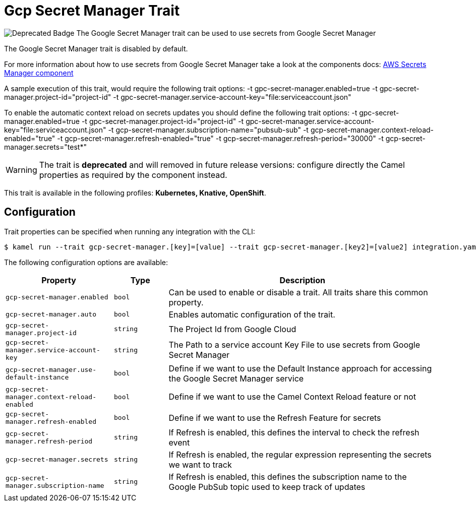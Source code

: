 = Gcp Secret Manager Trait

// Start of autogenerated code - DO NOT EDIT! (badges)
image:https://img.shields.io/badge/2.5.0-white?label=Deprecated&labelColor=C40C0C&color=gray[Deprecated Badge]
// End of autogenerated code - DO NOT EDIT! (badges)
// Start of autogenerated code - DO NOT EDIT! (description)
The Google Secret Manager trait can be used to use secrets from Google Secret Manager

The Google Secret Manager trait is disabled by default.

For more information about how to use secrets from Google Secret Manager take a look at the components docs: xref:components::google-secret-manager-component.adoc[AWS Secrets Manager component]

A sample execution of this trait, would require
the following trait options:
-t gpc-secret-manager.enabled=true -t gpc-secret-manager.project-id="project-id" -t gpc-secret-manager.service-account-key="file:serviceaccount.json"

To enable the automatic context reload on secrets updates you should define
the following trait options:
-t gpc-secret-manager.enabled=true -t gpc-secret-manager.project-id="project-id" -t gpc-secret-manager.service-account-key="file:serviceaccount.json" -t gcp-secret-manager.subscription-name="pubsub-sub" -t gcp-secret-manager.context-reload-enabled="true" -t gcp-secret-manager.refresh-enabled="true" -t gcp-secret-manager.refresh-period="30000" -t gcp-secret-manager.secrets="test*"

WARNING: The trait is **deprecated** and will removed in future release versions: configure directly the Camel properties as required by the component instead.


This trait is available in the following profiles: **Kubernetes, Knative, OpenShift**.

// End of autogenerated code - DO NOT EDIT! (description)
// Start of autogenerated code - DO NOT EDIT! (configuration)
== Configuration

Trait properties can be specified when running any integration with the CLI:
[source,console]
----
$ kamel run --trait gcp-secret-manager.[key]=[value] --trait gcp-secret-manager.[key2]=[value2] integration.yaml
----
The following configuration options are available:

[cols="2m,1m,5a"]
|===
|Property | Type | Description

| gcp-secret-manager.enabled
| bool
| Can be used to enable or disable a trait. All traits share this common property.

| gcp-secret-manager.auto
| bool
| Enables automatic configuration of the trait.

| gcp-secret-manager.project-id
| string
| The Project Id from Google Cloud

| gcp-secret-manager.service-account-key
| string
| The Path to a service account Key File to use secrets from Google Secret Manager

| gcp-secret-manager.use-default-instance
| bool
| Define if we want to use the Default Instance approach for accessing the Google Secret Manager service

| gcp-secret-manager.context-reload-enabled
| bool
| Define if we want to use the Camel Context Reload feature or not

| gcp-secret-manager.refresh-enabled
| bool
| Define if we want to use the Refresh Feature for secrets

| gcp-secret-manager.refresh-period
| string
| If Refresh is enabled, this defines the interval to check the refresh event

| gcp-secret-manager.secrets
| string
| If Refresh is enabled, the regular expression representing the secrets we want to track

| gcp-secret-manager.subscription-name
| string
| If Refresh is enabled, this defines the subscription name to the Google PubSub topic used to keep track of updates

|===

// End of autogenerated code - DO NOT EDIT! (configuration)
